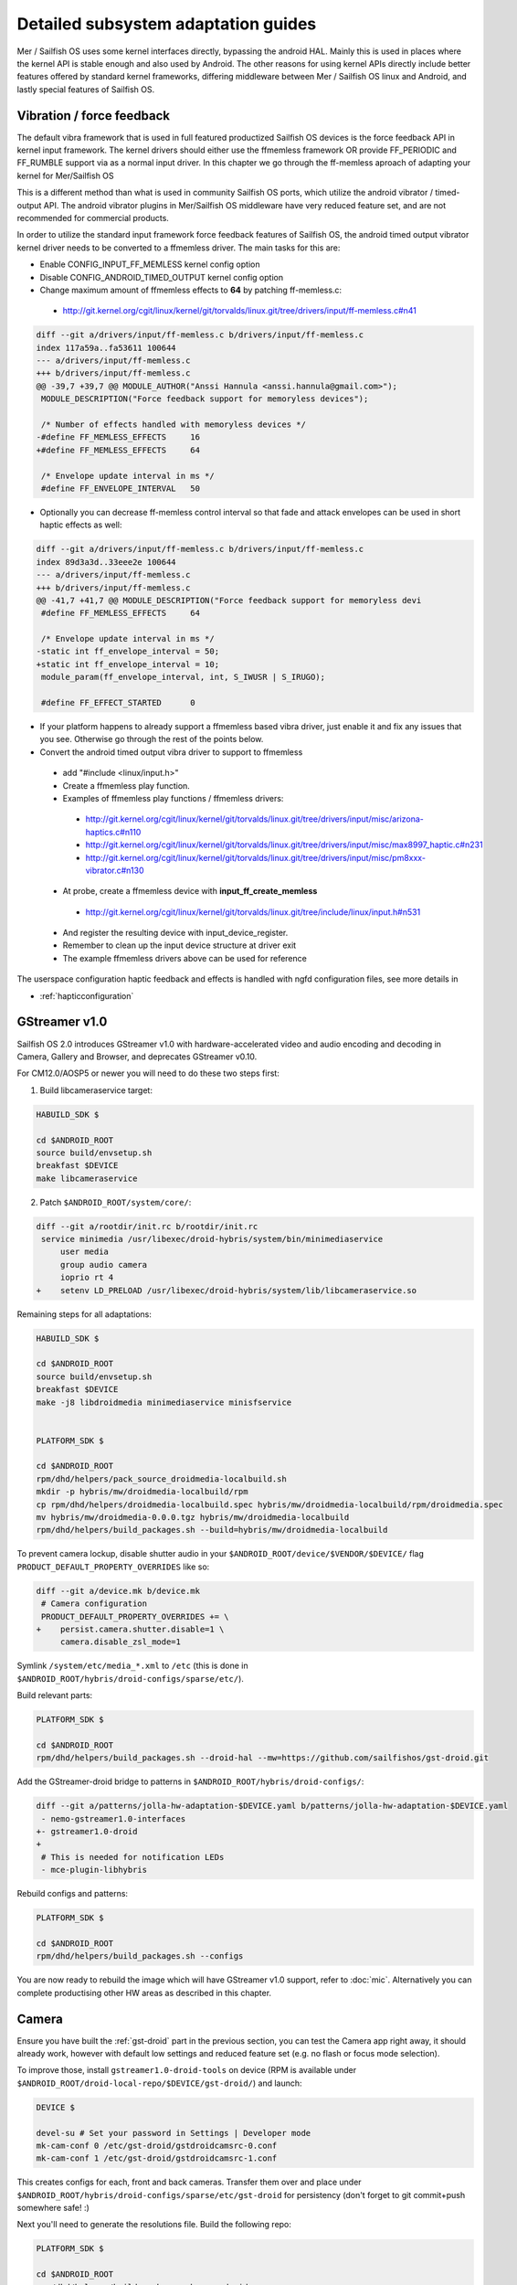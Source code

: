 Detailed subsystem adaptation guides
####################################

Mer / Sailfish OS uses some kernel interfaces directly, bypassing the android
HAL. Mainly this is used in places where the kernel API is stable enough and
also used by Android. The other reasons for using kernel APIs directly include
better features offered by standard kernel frameworks, differing middleware
between Mer / Sailfish OS linux and Android, and lastly special features of
Sailfish OS.

Vibration / force feedback
**************************

The default vibra framework that is used in full featured productized Sailfish
OS devices is the force feedback API in kernel input framework. The kernel
drivers should either use the ffmemless framework OR provide FF_PERIODIC and
FF_RUMBLE support via as a normal input driver. In this chapter we go through
the ff-memless aproach of adapting your kernel for Mer/Sailfish OS

This is a different method than what is used in community Sailfish OS ports,
which utilize the android vibrator / timed-output API. The android vibrator
plugins in Mer/Sailfish OS middleware have very reduced feature set, and are
not recommended for commercial products.

In order to utilize the standard input framework force feedback features of
Sailfish OS, the android timed output vibrator kernel driver needs to be
converted to a ffmemless driver. The main tasks for this are:

* Enable CONFIG_INPUT_FF_MEMLESS kernel config option
* Disable CONFIG_ANDROID_TIMED_OUTPUT kernel config option
* Change maximum amount of ffmemless effects to **64** by patching ff-memless.c:
 * http://git.kernel.org/cgit/linux/kernel/git/torvalds/linux.git/tree/drivers/input/ff-memless.c#n41

.. code-block:: c

 diff --git a/drivers/input/ff-memless.c b/drivers/input/ff-memless.c
 index 117a59a..fa53611 100644
 --- a/drivers/input/ff-memless.c
 +++ b/drivers/input/ff-memless.c
 @@ -39,7 +39,7 @@ MODULE_AUTHOR("Anssi Hannula <anssi.hannula@gmail.com>");
  MODULE_DESCRIPTION("Force feedback support for memoryless devices");
  
  /* Number of effects handled with memoryless devices */
 -#define FF_MEMLESS_EFFECTS     16
 +#define FF_MEMLESS_EFFECTS     64
  
  /* Envelope update interval in ms */
  #define FF_ENVELOPE_INTERVAL   50

* Optionally you can decrease ff-memless control interval so that fade and
  attack envelopes can be used in short haptic effects as well:

.. code-block:: c

 diff --git a/drivers/input/ff-memless.c b/drivers/input/ff-memless.c
 index 89d3a3d..33eee2e 100644
 --- a/drivers/input/ff-memless.c
 +++ b/drivers/input/ff-memless.c
 @@ -41,7 +41,7 @@ MODULE_DESCRIPTION("Force feedback support for memoryless devi
  #define FF_MEMLESS_EFFECTS     64
  
  /* Envelope update interval in ms */
 -static int ff_envelope_interval = 50;
 +static int ff_envelope_interval = 10;
  module_param(ff_envelope_interval, int, S_IWUSR | S_IRUGO);
  
  #define FF_EFFECT_STARTED      0


* If your platform happens to already support a ffmemless based vibra driver,
  just enable it and fix any issues that you see. Otherwise go through the rest
  of the points below.
* Convert the android timed output vibra driver to support to ffmemless
 * add "#include <linux/input.h>"
 * Create a ffmemless play function.
 * Examples of ffmemless play functions / ffmemless drivers:
  * http://git.kernel.org/cgit/linux/kernel/git/torvalds/linux.git/tree/drivers/input/misc/arizona-haptics.c#n110
  * http://git.kernel.org/cgit/linux/kernel/git/torvalds/linux.git/tree/drivers/input/misc/max8997_haptic.c#n231
  * http://git.kernel.org/cgit/linux/kernel/git/torvalds/linux.git/tree/drivers/input/misc/pm8xxx-vibrator.c#n130
 * At probe, create a ffmemless device with **input_ff_create_memless**
  * http://git.kernel.org/cgit/linux/kernel/git/torvalds/linux.git/tree/include/linux/input.h#n531
 * And register the resulting device with input_device_register.
 * Remember to clean up the input device structure at driver exit
 * The example ffmemless drivers above can be used for reference

The userspace configuration haptic feedback and effects is handled with ngfd
configuration files, see more details in

* :ref:`hapticconfiguration`

.. _gst-droid:

GStreamer v1.0
**************

Sailfish OS 2.0 introduces GStreamer v1.0 with hardware-accelerated video and
audio encoding and decoding in Camera, Gallery and Browser, and deprecates
GStreamer v0.10.

For CM12.0/AOSP5 or newer you will need to do these two steps first:

1. Build libcameraservice target:

.. code-block:: console

    HABUILD_SDK $

    cd $ANDROID_ROOT
    source build/envsetup.sh
    breakfast $DEVICE
    make libcameraservice

2. Patch ``$ANDROID_ROOT/system/core/``:

.. code-block:: diff

    diff --git a/rootdir/init.rc b/rootdir/init.rc
     service minimedia /usr/libexec/droid-hybris/system/bin/minimediaservice
         user media
         group audio camera
         ioprio rt 4
    +    setenv LD_PRELOAD /usr/libexec/droid-hybris/system/lib/libcameraservice.so

Remaining steps for all adaptations:

.. code-block:: console

    HABUILD_SDK $

    cd $ANDROID_ROOT
    source build/envsetup.sh
    breakfast $DEVICE
    make -j8 libdroidmedia minimediaservice minisfservice


    PLATFORM_SDK $

    cd $ANDROID_ROOT
    rpm/dhd/helpers/pack_source_droidmedia-localbuild.sh
    mkdir -p hybris/mw/droidmedia-localbuild/rpm
    cp rpm/dhd/helpers/droidmedia-localbuild.spec hybris/mw/droidmedia-localbuild/rpm/droidmedia.spec
    mv hybris/mw/droidmedia-0.0.0.tgz hybris/mw/droidmedia-localbuild
    rpm/dhd/helpers/build_packages.sh --build=hybris/mw/droidmedia-localbuild

To prevent camera lockup, disable shutter audio in your
``$ANDROID_ROOT/device/$VENDOR/$DEVICE/`` flag
``PRODUCT_DEFAULT_PROPERTY_OVERRIDES`` like so:

.. code-block:: diff

   diff --git a/device.mk b/device.mk
    # Camera configuration
    PRODUCT_DEFAULT_PROPERTY_OVERRIDES += \
   +    persist.camera.shutter.disable=1 \
        camera.disable_zsl_mode=1

Symlink ``/system/etc/media_*.xml`` to ``/etc`` (this is done in
``$ANDROID_ROOT/hybris/droid-configs/sparse/etc/``).

Build relevant parts:

.. code-block:: console

    PLATFORM_SDK $

    cd $ANDROID_ROOT
    rpm/dhd/helpers/build_packages.sh --droid-hal --mw=https://github.com/sailfishos/gst-droid.git

Add the GStreamer-droid bridge to patterns in ``$ANDROID_ROOT/hybris/droid-configs/``:

.. code-block:: diff

    diff --git a/patterns/jolla-hw-adaptation-$DEVICE.yaml b/patterns/jolla-hw-adaptation-$DEVICE.yaml
     - nemo-gstreamer1.0-interfaces
    +- gstreamer1.0-droid
    +
     # This is needed for notification LEDs
     - mce-plugin-libhybris

Rebuild configs and patterns:

.. code-block:: console

    PLATFORM_SDK $

    cd $ANDROID_ROOT
    rpm/dhd/helpers/build_packages.sh --configs

You are now ready to rebuild the image which will have GStreamer v1.0 support,
refer to :doc:`mic`. Alternatively you can complete productising other HW areas
as described in this chapter.

Camera
******

Ensure you have built the :ref:`gst-droid` part in the previous section, you can
test the Camera app right away, it should already work, however with default low
settings and reduced feature set (e.g. no flash or focus mode selection).

To improve those, install ``gstreamer1.0-droid-tools`` on device (RPM is available
under ``$ANDROID_ROOT/droid-local-repo/$DEVICE/gst-droid/``) and launch:

.. code-block:: console

    DEVICE $

    devel-su # Set your password in Settings | Developer mode
    mk-cam-conf 0 /etc/gst-droid/gstdroidcamsrc-0.conf
    mk-cam-conf 1 /etc/gst-droid/gstdroidcamsrc-1.conf

This creates configs for each, front and back cameras. Transfer them over and
place under ``$ANDROID_ROOT/hybris/droid-configs/sparse/etc/gst-droid`` for
persistency (don't forget to git commit+push somewhere safe! :)

Next you'll need to generate the resolutions file. Build the following repo:

.. code-block:: console

    PLATFORM_SDK $

    cd $ANDROID_ROOT
    rpm/dhd/helpers/build_packages.sh --mw=droid-camres

Install the RPM from ``$ANDROID_ROOT/droid-local-repo/$DEVICE/droid-camres/``
onto your device and execute:

.. code-block:: console

    DEVICE $

    droid-camres -w

    # It creates a failsafe jolla-camera-hw.txt, manual perfecting is encouraged

    devel-su # Set your password in Settings | Developer mode
    mv jolla-camera-hw.txt /etc/dconf/db/vendor.d/
    dconf update

Go to Settings | Apps | Camera and ensure valid ratio and megapixel entries
appear in both cameras. Reloading Camera app should effectuate the changes.

You can further fix/improve the contents of ``jolla-camera-hw.txt`` by looking
more closely at the output of ``droid-camres``. Sometimes it chooses an aspect
ratio which provides sub-optimal resolution, e.g. it prefers 4:3 for the front
facing camera, yet sensor only supports 1280x960, however switching to 16:9
would give a far superior 1920x1080 resolution.

You are encouraged to set all viewfinder resolutions to match that of your
device's framebuffer. Do check for regressions via ``devel-su dconf update``
and reloading Camera app as you go.

Preserve ``/etc/dconf/db/vendor.d/jolla-camera-hw.txt`` under version control
just like you did with ``gstdroidcamsrc-*.conf`` above.

If your device supports flash torch during video recording change
``flashValues=[2]`` under ``[apps/jolla-camera/primary/video]`` to
``flashValues=[2, 32]``.

Lastly, check other variants of ``/etc/dconf/db/vendor.d/jolla-camera-hw.txt``
throughout the range of existing Sailfish OS devices, or consult our developers
how to obtain e.g. more valid ISO values, focus distance, add other MegaPixel
values etc.

Ultimately you are the most welcome to improve the ``droid-camsrc`` tool itself
by contributing upstream!

Cellular modem
**************

* Ensure Android's RIL running ``ps ax | grep rild`` (expect one or two
  ``/system/bin/rild``)
* If RIL is not running, check why it is not launched from /init*.rc scripts

* If it's launched, check where it fails with
  ``/usr/libexec/droid-hybris/system/bin/logcat -b radio``

* Errors in RIL might look like this::
 RIL[0][main] qcril_qmi_modem_power_process_bootup: ESOC node is not available
After online search this suggests firmware loading issues on Motorola Moto G.
Compare with a healthy radio logcat after booting back into CM, not all
lines starting with ``E/RIL...`` will point to a root cause!

* If it's firmware loading problem, trace all needed daemons in CM and their
  loading order as well as all mounted firmware, modem, and baseband partitions.

* Once RIL is happy, then ofono can be launched. Unmask it if it was previously
  masked due to causing reboots in :ref:`bootloops`.

* If you still get no signal indicator in UI, remove SIM PIN and retry

* Also install ``ofono-tests`` package and run ``/usr/lib/ofono/test/list-modems``

* Try to recompile latest ofono master branch from
  https://git.merproject.org/mer-core/ofono

* If everything else fails, then stop and strace a failing daemon (either RIL or
  ofono) from command line manually

Bluetooth
*********

For bluetooth Sailfish OS uses BlueZ stack from linux.

TODO: bluetooth adaptation guide.

TODO: add detail about audio routing.


WLAN
****

Typically WLAN drivers are external kernel modules in android adaptations. To
set up WLAN for such devices, a systemd service file needs to be created
that loads the kernel module at boot. In addition to this you need to check that
firmware files and possible HW tuning files are installed in correct locations
on the filesystem.

Mer / Sailfish OS WLAN adaptation assumes the driver is compatible with WPA
supplicant. This means the WLAN device driver has to support cfg80211 interface.
In some cases connman (the higher level connection manager in Mer/Sailfish)
accesses directly the WLAN driver bypassing wpa_supplicant.

The version of currently used wpa_supplicant can be checked from here:

 https://git.merproject.org/mer-core/wpa_supplicant

The version of used connman can be checked from here:

 https://git.merproject.org/mer-core/connman

Special quirks: WLAN hotspot
============================

On some android WLAN drivers, the whole connectivity stack needs to be reset
after WLAN hotspot use. For that purpose there is reset service in dsme, please
see details how to set that up for your adaptation project in here:

 https://git.merproject.org/mer-core/dsme/commit/c377c349079b470db38ba6394121b6d899004963

NFC
***

Currently there is no NFC middleware in Sailfish OS. Android HAL API support
should be enough for future compatibility.

GPS
***

Ensure the ``test_gps`` command gets a fix after a while.

The necessary middleware is already built for you, just add
``geoclue-provider-hybris`` package into your patterns.

Audio
*****

For audio, Mer / Sailfish OS uses PulseAudio as the main mixer. For audio
routing ohmd is used.

TODO: Add info about audio routing configuration
TODO: Add more info in general.

Sensors
*******

Sailfish OS sensor support is based upon Sensor Framework at:
https://git.merproject.org/mer-core/sensorfw

Hybris based systems can use the hybris sensor adaptor plugins, which uses
existing android libhardware sensor adaptations to read sensor data and control.

It can also be configured for standard linux sysfs and evdev sensor interfaces.

It should be configured at /etc/sensorfw/primaryuse.conf, which links to a device
specific conf file. Historically named sensord-<BOARDNAME>.conf.
You can also use any conf file by specifying it on the commandline.

For hybris based platforms, this will be sensord-hybris.conf, and most likely will 
not have to be modified.
https://git.merproject.org/mer-core/sensorfw/blob/master/config/sensord-hybris.conf
Place this file under
``$ANDROID_ROOT/hybris/droid-configs/sparse/etc/sensorfw/primaryuse.conf``

There are already a few device specific conf files to look at if the device needs
more configuration.
Example of mixed hybris and evdev configuration
https://git.merproject.org/mer-core/sensorfw/blob/master/config/sensord-tbj.conf

Generally, if sensors are working on the android/hybris side, they will work in sensorfw
and up to the Sailfish UI. libhybris comes with /usr/bin/test-sensors which can list
those Android sensors found.

Above Sensor Framework is QtSensors, which requires a configuration file at
/etc/xdg/QtProject/QtSensors.conf
which is supplied with the sensorfw backend plugin in QtSensors

For Mer based systems, the QtSensors source code is at:
https://github.com/mer-qt/qtsensors

Debugging output of sensorfwd can be increased one level during runtime by sending 
(as root) USR1 signal like so:
kill -USR1 `pgrep sensorfwd`
or specified on the commandline for startup debugging.

Sending kill -USR2 `pgrep sensorfwd` will output a current status report.



Power management
****************

Under the hood, Sailfish OS uses the android wake locks. Typically there is
no need to change anything in the kernel side (assuming it works fine with
android) for the power management to work, as long as all the device drivers
are working normally.

The userspace API's for platform applications is exposed via nemo-keepalive
package. See more details here:

 https://git.merproject.org/mer-core/nemo-keepalive

Watchdog
********

A standard linux kernel `watchdog core driver <http://git.kernel.org/cgit/linux/kernel/git/torvalds/linux.git/tree/Documentation/watchdog/watchdog-kernel-api.txt>`_ support is expected. The
device node should be in /dev/watchdog. It should be configured with following
kernel options:

.. code-block:: console

   CONFIG_WATCHDOG=y
   CONFIG_WATCHDOG_CORE=y
   CONFIG_WATCHDOG_NOWAYOUT=y

* **NOTE 1**: Please note that watchdog driver should disable itself during suspend.

* **NOTE 2**: Normally the watchdog period is programmed automatically, but if your driver does not support programming the period, the default kicking period is 20 seconds.

Touch
*****

Sailfish OS is compatible with standard kernel multitouch input framework
drivers. Protocol A is preferred. The main configuration needed is to symlink
the correct event device node to /dev/touchscreen. To do this the best way is
to set up a udev rule that checks the devices with evcap script and creates the
link once first valid one is found. See more details for evcap here:

 https://github.com/mer-hybris/evcap

The udev rule can be put to file

 /lib/udev/rules.d/61-touchscreen.rules

The reason this is not done by default is that typically driver authors
mark bit varying capabilities as supported and there could be multiple
touch controllers on a device, so the final rule is best to be written
in a device specific configs package.

NOTE: if you still have problems with touch, please check that lipstick
environment has correct touch device parameter:

 cat /var/lib/environment/compositor/droid-hal-device.conf

* **LIPSTICK_OPTIONS** should have **"-plugin evdevtouch:/dev/touchscreen"**

Special feature: double tap to wake up
======================================

Sailfish OS supports waking up the device from suspend (unblanking the screen)
via double tap gesture to the touchscreen. The touchscreen driver should either
emulate KEY_POWER press / release or post a EV_MSC/MSC_GESTURE event with value
0x4 when double tap gesture is detected when waking up from suspend.

In order to avoid excess power drain when device is in pocket facing users
skin, some sysfs should be exported to allow disabling the touch screen. The
feature requires that the device has a working proximity sensor that can
wake up the system when it is suspended (to be able to update touch screen
state according to need). To configure MCE that handles this see
:ref:`mceconfiguration`

